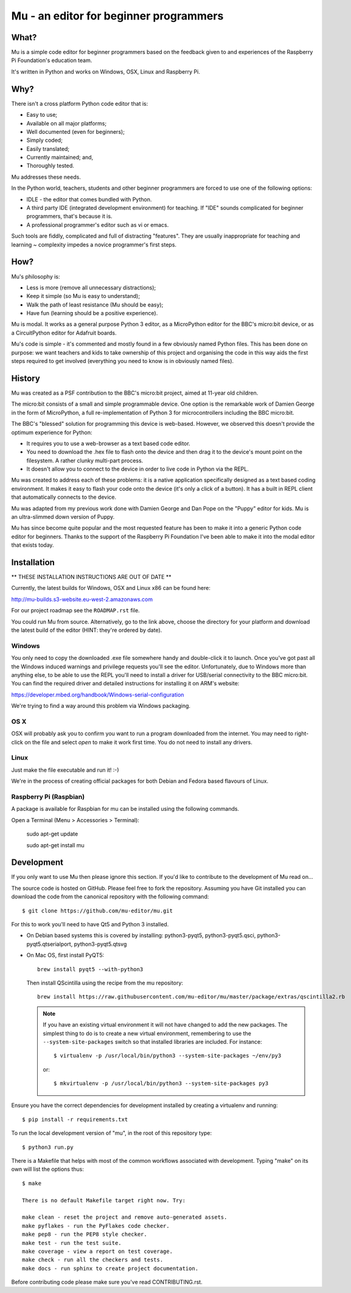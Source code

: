 Mu - an editor for beginner programmers
=======================================

What?
-----

Mu is a simple code editor for beginner programmers based on the feedback given
to and experiences of the Raspberry Pi Foundation's education team.

It's written in Python and works on Windows, OSX, Linux and Raspberry Pi.

Why?
----

There isn't a cross platform Python code editor that is:

* Easy to use;
* Available on all major platforms;
* Well documented (even for beginners);
* Simply coded;
* Easily translated;
* Currently maintained; and,
* Thoroughly tested.

Mu addresses these needs.

In the Python world, teachers, students and other beginner programmers are
forced to use one of the following options:

* IDLE - the editor that comes bundled with Python.
* A third party IDE (integrated development environment) for teaching. If "IDE" sounds complicated for beginner programmers, that's because it is.
* A professional programmer's editor such as vi or emacs.

Such tools are fiddly, complicated and full of distracting "features". They
are usually inappropriate for teaching and learning ~ complexity impedes a
novice programmer's first steps.

How?
----

Mu's philosophy is:

* Less is more (remove all unnecessary distractions);
* Keep it simple (so Mu is easy to understand);
* Walk the path of least resistance (Mu should be easy);
* Have fun (learning should be a positive experience).

Mu is modal. It works as a general purpose Python 3 editor, as a MicroPython
editor for the BBC's micro:bit device, or as a CircuitPython editor for
Adafruit boards.

Mu's code is simple - it's commented and mostly found in a few obviously named
Python files. This has been done on purpose: we want teachers and kids to take
ownership of this project and organising the code in this way aids the first
steps required to get involved (everything you need to know is in obviously
named files).

History
-------

Mu was created as a PSF contribution to the BBC's micro:bit project, aimed at
11-year old children.

The micro:bit consists of a small and simple programmable device. One option is
the remarkable work of Damien George in the form of MicroPython, a full
re-implementation of Python 3 for microcontrollers including the BBC micro:bit.

The BBC's "blessed" solution for programming this device is web-based. However,
we observed this doesn't provide the optimum experience for Python:

* It requires you to use a web-browser as a text based code editor.
* You need to download the .hex file to flash onto the device and then drag it to the device's mount point on the filesystem. A rather clunky multi-part process.
* It doesn't allow you to connect to the device in order to live code in Python via the REPL.

Mu was created to address each of these problems: it is a native application
specifically designed as a text based coding environment. It makes it easy to
flash your code onto the device (it's only a click of a button). It has a built
in REPL client that automatically connects to the device.

Mu was adapted from my previous work done with Damien George and Dan Pope
on the "Puppy" editor for kids. Mu is an ultra-slimmed down version of Puppy.

Mu has since become quite popular and the most requested feature has been to
make it into a generic Python code editor for beginners. Thanks to the support
of the Raspberry Pi Foundation I've been able to make it into the modal editor
that exists today.

Installation
------------

** THESE INSTALLATION INSTRUCTIONS ARE OUT OF DATE **

Currently, the latest builds for Windows, OSX and Linux x86 can be found here:

http://mu-builds.s3-website.eu-west-2.amazonaws.com

For our project roadmap see the ``ROADMAP.rst`` file.

You could run Mu from source. Alternatively, go to the link above, choose the
directory for your platform and download the latest build of the editor (HINT:
they're ordered by date).

Windows
+++++++

You only need to copy the downloaded .exe file somewhere handy and double-click
it to launch. Once you've got past all the Windows induced warnings and
privilege requests you'll see the editor. Unfortunately, due to Windows more
than anything else, to be able to use the REPL you'll need to install a driver
for USB/serial connectivity to the BBC micro:bit. You can find the required
driver and detailed instructions for installing it on ARM's website:

https://developer.mbed.org/handbook/Windows-serial-configuration

We're trying to find a way around this problem via Windows packaging.

OS X
++++

OSX will probably ask you to confirm you want to run a program downloaded from
the internet. You may need to right-click on the file and select `open` to make
it work first time. You do not need to install any drivers.

Linux
+++++

Just make the file executable and run it! :-)

We're in the process of creating official packages for both Debian and Fedora
based flavours of Linux.

Raspberry Pi (Raspbian)
+++++++++++++++++++++++

A package is available for Raspbian for mu can be installed using the following commands.

Open a Terminal (Menu > Accessories > Terminal):

    sudo apt-get update

    sudo apt-get install mu


Development
-----------

If you only want to use Mu then please ignore this section. If you'd like to
contribute to the development of Mu read on...

The source code is hosted on GitHub. Please feel free to fork the repository.
Assuming you have Git installed you can download the code from the canonical
repository with the following command::

    $ git clone https://github.com/mu-editor/mu.git

For this to work you'll need to have Qt5 and Python 3 installed.

* On Debian based systems this is covered by installing: python3-pyqt5,
  python3-pyqt5.qsci, python3-pyqt5.qtserialport, python3-pyqt5.qtsvg

* On Mac OS, first install PyQT5::

    brew install pyqt5 --with-python3

  Then install QScintilla using the recipe from the mu repository::

    brew install https://raw.githubusercontent.com/mu-editor/mu/master/package/extras/qscintilla2.rb

  .. note:: If you have an existing virtual environment it will not have
     changed to add the new packages. The simplest thing to do is to create a
     new virtual environment, remembering to use the
     ``--system-site-packages`` switch so that installed libraries are
     included. For instance::

        $ virtualenv -p /usr/local/bin/python3 --system-site-packages ~/env/py3

     or::

        $ mkvirtualenv -p /usr/local/bin/python3 --system-site-packages py3

Ensure you have the correct dependencies for development installed by creating
a virtualenv and running::

    $ pip install -r requirements.txt

To run the local development version of "mu", in the root of this repository
type::

    $ python3 run.py

There is a Makefile that helps with most of the common workflows associated
with development. Typing "make" on its own will list the options thus::

    $ make

    There is no default Makefile target right now. Try:

    make clean - reset the project and remove auto-generated assets.
    make pyflakes - run the PyFlakes code checker.
    make pep8 - run the PEP8 style checker.
    make test - run the test suite.
    make coverage - view a report on test coverage.
    make check - run all the checkers and tests.
    make docs - run sphinx to create project documentation.

Before contributing code please make sure you've read CONTRIBUTING.rst.
